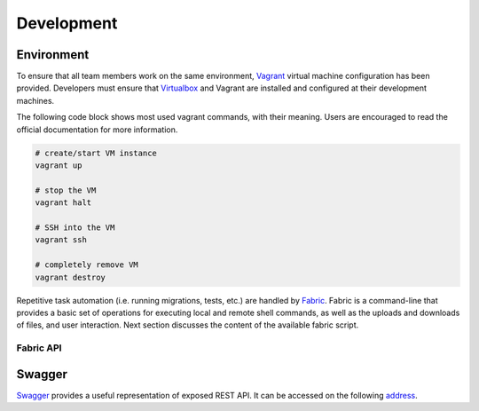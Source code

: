 Development
===========

Environment
-----------

To ensure that all team members work on the same environment, Vagrant_ virtual
machine configuration has been provided. Developers must ensure that
Virtualbox_ and Vagrant are installed and configured at their development
machines.

The following code block shows most used vagrant commands, with their meaning.
Users are encouraged to read the official documentation for more information.

.. code-block:: bash

    # create/start VM instance
    vagrant up

    # stop the VM
    vagrant halt

    # SSH into the VM
    vagrant ssh

    # completely remove VM
    vagrant destroy

Repetitive task automation (i.e. running migrations, tests, etc.) are handled
by Fabric_. Fabric is a command-line that provides a basic set of operations
for executing local and remote shell commands, as well as the uploads and
downloads of files, and user interaction. Next section discusses the content of
the available fabric script.

Fabric API
~~~~~~~~~~


Swagger
-------

Swagger_ provides a useful representation of exposed REST API. It can be
accessed on the following address_.

.. _Fabric: http://www.fabfile.org/
.. _Virtualbox: https://www.virtualbox.org/
.. _Vagrant: https://www.vagrantup.com/
.. _Swagger: http://swagger.io/
.. _address: http://192.168.85.5:8000/swagger/
